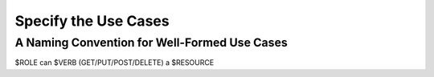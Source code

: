 
Specify the Use Cases
=====================

A Naming Convention for Well-Formed Use Cases
---------------------------------------------

$ROLE can $VERB (GET/PUT/POST/DELETE) a $RESOURCE

